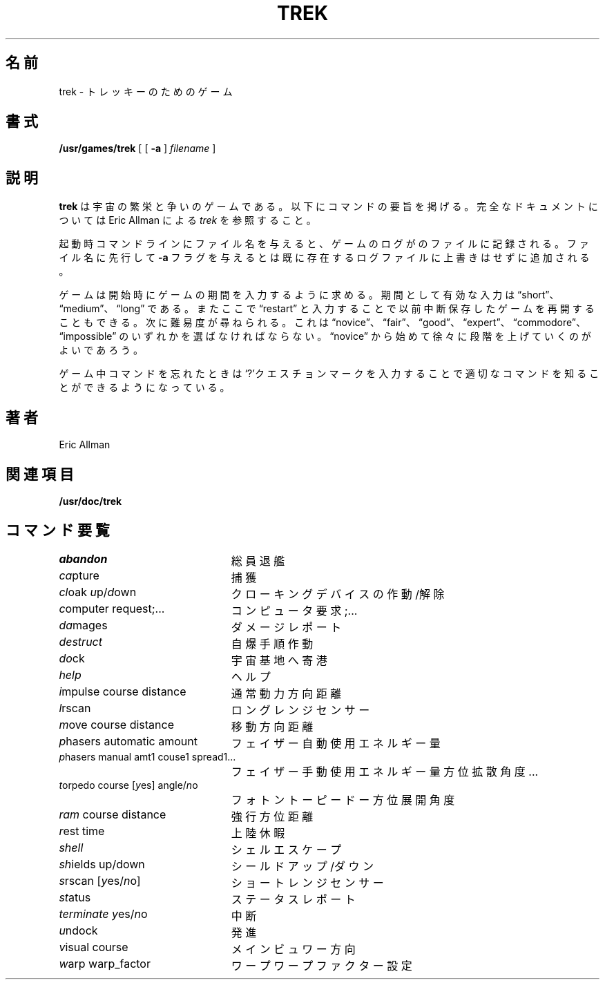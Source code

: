 .\" Copyright (c) 1980 The Regents of the University of California.
.\" All rights reserved.
.\"
.\" Redistribution and use in source and binary forms, with or without
.\" modification, are permitted provided that the following conditions
.\" are met:
.\" 1. Redistributions of source code must retain the above copyright
.\"    notice, this list of conditions and the following disclaimer.
.\" 2. Redistributions in binary form must reproduce the above copyright
.\"    notice, this list of conditions and the following disclaimer in the
.\"    documentation and/or other materials provided with the distribution.
.\" 3. All advertising materials mentioning features or use of this software
.\"    must display the following acknowledgement:
.\"	This product includes software developed by the University of
.\"	California, Berkeley and its contributors.
.\" 4. Neither the name of the University nor the names of its contributors
.\"    may be used to endorse or promote products derived from this software
.\"    without specific prior written permission.
.\"
.\" THIS SOFTWARE IS PROVIDED BY THE REGENTS AND CONTRIBUTORS ``AS IS'' AND
.\" ANY EXPRESS OR IMPLIED WARRANTIES, INCLUDING, BUT NOT LIMITED TO, THE
.\" IMPLIED WARRANTIES OF MERCHANTABILITY AND FITNESS FOR A PARTICULAR PURPOSE
.\" ARE DISCLAIMED.  IN NO EVENT SHALL THE REGENTS OR CONTRIBUTORS BE LIABLE
.\" FOR ANY DIRECT, INDIRECT, INCIDENTAL, SPECIAL, EXEMPLARY, OR CONSEQUENTIAL
.\" DAMAGES (INCLUDING, BUT NOT LIMITED TO, PROCUREMENT OF SUBSTITUTE GOODS
.\" OR SERVICES; LOSS OF USE, DATA, OR PROFITS; OR BUSINESS INTERRUPTION)
.\" HOWEVER CAUSED AND ON ANY THEORY OF LIABILITY, WHETHER IN CONTRACT, STRICT
.\" LIABILITY, OR TORT (INCLUDING NEGLIGENCE OR OTHERWISE) ARISING IN ANY WAY
.\" OUT OF THE USE OF THIS SOFTWARE, EVEN IF ADVISED OF THE POSSIBILITY OF
.\" SUCH DAMAGE.
.\"
.\"	@(#)trek.6	6.3 (Berkeley) 6/23/90
.\"
.\" Japanese Version Copyright (c) 1996,1997,1998 MAEHARA Kohichi
.\"         all rights reserved.
.\" Translated Tue Feb 10 00:00:00 JST 1998
.\"         by MAEHARA Kohichi <maeharak@kw.netlaputa.ne.jp>
.\"
.TH TREK 6 "June 23, 1990"
.UC 4
.SH 名前
trek \- トレッキーのためのゲーム
.SH 書式
.B /usr/games/trek
[ [
.B \-a
]
.I filename
]
.SH 説明
.IX  "trek command"  ""  "\fLtrek\fP \(em Star Trek game"
.B trek
は宇宙の繁栄と争いのゲームである。以下にコマンドの要旨を
掲げる。完全なドキュメントについては Eric Allman による
.IR trek
を参照すること。
.LP
起動時コマンドラインにファイル名を与えると、ゲームのログが
のファイルに記録される。 ファイル名に先行して
.B \-a
フラグを与えるとは既に存在するログファイルに上書きはせずに追加される。
.LP
ゲームは開始時にゲームの期間を入力するように求める。期間として
有効な入力は \*(lqshort\*(rq、\*(lqmedium\*(rq、\*(lqlong\*(rq である。
またここで \*(lqrestart\*(rq と入力することで以前中断保存したゲームを
再開することもできる。
次に難易度が尋ねられる。これは \*(lqnovice\*(rq、\*(lqfair\*(rq、
\*(lqgood\*(rq、\*(lqexpert\*(rq、\*(lqcommodore\*(rq、
\*(lqimpossible\*(rq のいずれかを選ばなければならない。
\*(lqnovice\*(rq から始めて徐々に段階を上げていくのがよいであろう。
.LP
ゲーム中コマンドを忘れたときは`?'クエスチョンマークを入力することで適
切なコマンドを知ることができるようになっている。
.SH 著者
Eric Allman
.SH 関連項目
.B /usr/doc/trek
.SH コマンド要覧
.ie t .ds f \fB
.el .ds f \fI
.ta 3i
.nf
\*fabandon\fR			総員退艦
\*fca\fRpture			捕獲
\*fcl\fRoak \*fu\fRp/\*fd\fRown		クローキングデバイスの作動/解除
\*fc\fRomputer request;...	コンピュータ 要求;...
\*fda\fRmages			ダメージレポート
\*fdestruct\fR			自爆手順作動
\*fdo\fRck			宇宙基地へ寄港
\*fhelp\fR			ヘルプ
\*fi\fRmpulse course distance	通常動力 方向 距離
\*fl\fRrscan			ロングレンジセンサー
\*fm\fRove course distance	移動 方向 距離
\*fp\fRhasers automatic amount	フェイザー 自動 使用エネルギー量
\*fp\fRhasers manual amt1 couse1 spread1...
				フェイザー 手動 使用エネルギー量 方位 拡散角度...
\*ft\fRorpedo course [\*fy\fRes] angle/\*fn\fRo
				フォトントーピードー 方位 展開角度
\*fram\fR course distance	強行 方位 距離
\*fr\fRest time			上陸休暇
\*fshell\fR			シェルエスケープ
\*fsh\fRields up/down		シールドアップ/ダウン
\*fs\fRrscan [\*fy\fRes/\*fn\fRo]		ショートレンジセンサー
\*fst\fRatus			ステータスレポート
\*fterminate\fR \*fy\fRes/\*fn\fRo		中断
\*fu\fRndock			発進
\*fv\fRisual course		メインビュワー 方向
\*fw\fRarp warp_factor		ワープ ワープファクター設定
.fi
.DT

